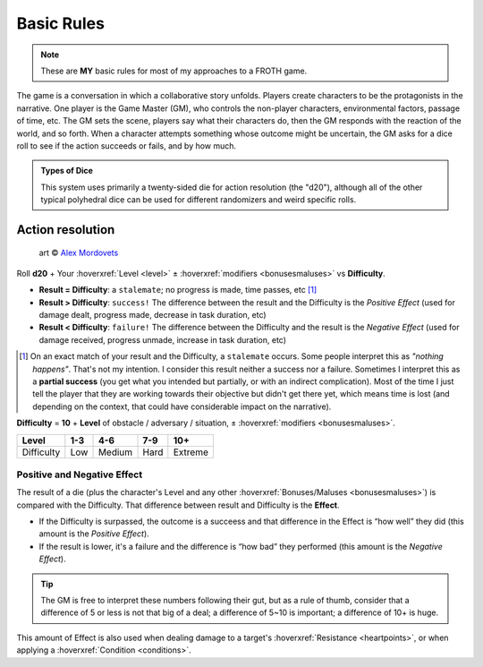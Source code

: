 Basic Rules
===========

.. note::

   These are **MY** basic rules for most of my approaches to a FROTH game.

The game is a conversation in which a collaborative story unfolds. Players create characters to be the protagonists in the narrative. One player is the Game Master (GM), who controls the non-player characters, environmental factors, passage of time, etc. The GM sets the scene, players say what their characters do, then the GM responds with the reaction of the world, and so forth. When a character attempts something whose outcome might be uncertain, the GM asks for a dice roll to see if the action succeeds or fails, and by how much.

.. admonition:: Types of Dice

   This system uses primarily a twenty-sided die for action resolution (the "d20"), although all of the other typical polyhedral dice can be used for different randomizers and weird specific rolls.

Action resolution
-----------------

.. figure:: /_static/images/rpg-image-2.jpg

   art © `Alex Mordovets <https://aem.artstation.com/projects/dyQzJ>`_

Roll **d20** + Your :hoverxref:`Level <level>` ± :hoverxref:`modifiers <bonusesmaluses>` vs **Difficulty**.

- **Result = Difficulty**: a ``stalemate``; no progress is made, time passes, etc [#]_
- **Result > Difficulty**: ``success!`` The difference between the result and the Difficulty is the *Positive Effect* (used for damage dealt, progress made, decrease in task duration, etc)
- **Result < Difficulty**: ``failure!`` The difference between the Difficulty and the result is the *Negative Effect* (used for damage received, progress unmade, increase in task duration, etc)

.. [#] On an exact match of your result and the Difficulty, a ``stalemate`` occurs. Some people interpret this as *"nothing happens"*. That's not my intention. I consider this result neither a success nor a failure. Sometimes I interpret this as a **partial success** (you get what you intended but partially, or with an indirect complication). Most of the time I just tell the player that they are working towards their objective but didn't get there yet, which means time is lost (and depending on the context, that could have considerable impact on the narrative).

.. _difficulty:

.. container:: difficulty

   **Difficulty** = **10** + **Level** of obstacle / adversary / situation, ± :hoverxref:`modifiers <bonusesmaluses>`.

   +------------+-----+--------+------+---------+
   |    Level   | 1-3 |   4-6  |  7-9 |   10+   |
   +============+=====+========+======+=========+
   | Difficulty | Low | Medium | Hard | Extreme |
   +------------+-----+--------+------+---------+

Positive and Negative Effect
~~~~~~~~~~~~~~~~~~~~~~~~~~~~

.. _effect:

.. container:: effect

   The result of a die (plus the character's Level and any other :hoverxref:`Bonuses/Maluses <bonusesmaluses>`) is compared with the Difficulty. That difference between result and Difficulty is the **Effect**. 

   - If the Difficulty is surpassed, the outcome is a succeess and that difference in the Effect is “how well” they did (this amount is the *Positive Effect*). 
   - If the result is lower, it's a failure and the difference is “how bad” they performed (this amount is the *Negative Effect*). 

   .. tip::

      The GM is free to interpret these numbers following their gut, but as a rule of thumb, consider that a difference of 5 or less is not that big of a deal; a difference of 5~10 is important; a difference of 10+ is huge.

   This amount of Effect is also used when dealing damage to a target's :hoverxref:`Resistance <heartpoints>`, or when applying a :hoverxref:`Condition <conditions>`.
